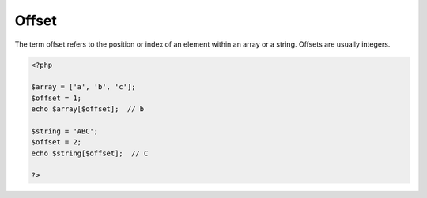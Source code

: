 .. _offset:
.. meta::
	:description:
		Offset: The term offset refers to the position or index of an element within an array or a string.
	:twitter:card: summary_large_image
	:twitter:site: @exakat
	:twitter:title: Offset
	:twitter:description: Offset: The term offset refers to the position or index of an element within an array or a string
	:twitter:creator: @exakat
	:og:title: Offset
	:og:type: article
	:og:description: The term offset refers to the position or index of an element within an array or a string
	:og:url: https://php-dictionary.readthedocs.io/en/latest/dictionary/offset.ini.html
	:og:locale: en


Offset
------

The term offset refers to the position or index of an element within an array or a string. Offsets are usually integers.

.. code-block:: php
   
   <?php
   
   $array = ['a', 'b', 'c'];
   $offset = 1;
   echo $array[$offset];  // b
   
   $string = 'ABC';
   $offset = 2;
   echo $string[$offset];  // C
   
   ?>

